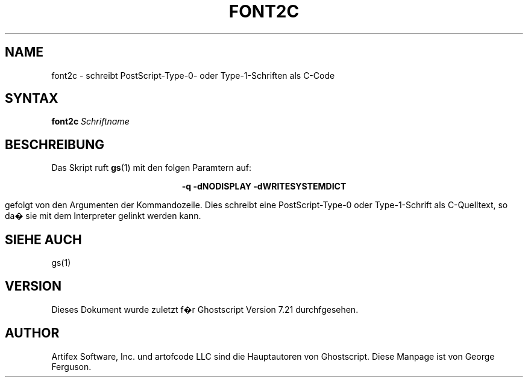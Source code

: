 .\" $Id: font2c.1,v 1.3 2006/06/16 12:55:32 Arabidopsis Exp $
.\" Using encoding of the German (de_DE) translation: ISO-8859-1
.\" Translation by Tobias Burnus <burnus@gmx.de> and Thomas Hoffmann
.TH FONT2C 1 "8.Juli 2002" 7.21 Ghostscript \" -*- nroff -*-
.SH NAME
font2c \- schreibt PostScript-Type-0- oder Type-1-Schriften als C-Code
.SH SYNTAX
\fBfont2c\fR \fISchriftname\fR
.SH BESCHREIBUNG
Das Skript ruft
.BR gs (1)
mit den folgen Paramtern auf:

.ce
.B -q -dNODISPLAY -dWRITESYSTEMDICT

gefolgt von den Argumenten der Kommandozeile. Dies schreibt eine
PostScript-Type-0 oder Type-1-Schrift als C-Quelltext, so da� sie mit dem Interpreter gelinkt werden kann.
.SH SIEHE AUCH
gs(1)
.SH VERSION
Dieses Dokument wurde zuletzt f�r Ghostscript Version 7.21 durchfgesehen.
.SH AUTHOR
Artifex Software, Inc. und artofcode LLC sind die
Hauptautoren von Ghostscript.
Diese Manpage ist von George Ferguson.


